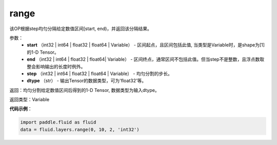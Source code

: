 .. _cn_api_fluid_layers_range:

range
-------------------------------

.. py:function:: paddle.fluid.layers.range(start, end, step, dtype)

该OP根据step均匀分隔给定数值区间[start, end)，并返回该分隔结果。


参数：
    - **start** （int32 | int64 | float32 | float64 | Variable） - 区间起点，且区间包括此值, 当类型是Variable时，是shape为[1]的1-D Tensor。
    - **end** （int32 | int64 | float32 | float64| Variable） - 区间终点，通常区间不包括此值。但当step不是整数，且浮点数取整会影响输出的长度时例外。
    - **step** （int32 | int64 | float32 | float64 | Variable） - 均匀分割的步长。
    - **dtype** （str） - 输出Tensor的数据类型，可为'float32'等。

返回：均匀分割给定数值区间后得到的1-D Tensor, 数据类型为输入dtype。

返回类型：Variable


**代码示例**：

.. code-block:: python

    import paddle.fluid as fluid
    data = fluid.layers.range(0, 10, 2, 'int32')





